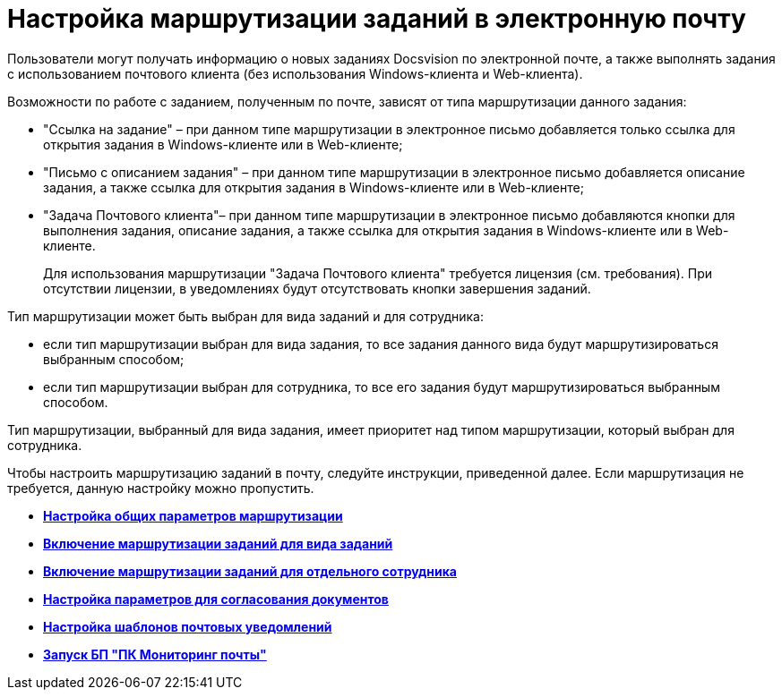 = Настройка маршрутизации заданий в электронную почту

Пользователи могут получать информацию о новых заданиях Docsvision по электронной почте, а также выполнять задания с использованием почтового клиента (без использования Windows-клиента и Web-клиента).

Возможности по работе с заданием, полученным по почте, зависят от типа маршрутизации данного задания:

* "Ссылка на задание" – при данном типе маршрутизации в электронное письмо добавляется только ссылка для открытия задания в Windows-клиенте или в Web-клиенте;
* "Письмо с описанием задания" – при данном типе маршрутизации в электронное письмо добавляется описание задания, а также ссылка для открытия задания в Windows-клиенте или в Web-клиенте;
* "Задача Почтового клиента"– при данном типе маршрутизации в электронное письмо добавляются кнопки для выполнения задания, описание задания, а также ссылка для открытия задания в Windows-клиенте или в Web-клиенте.
+
Для использования маршрутизации "Задача Почтового клиента" требуется лицензия (см. требования). При отсутствии лицензии, в уведомлениях будут отсутствовать кнопки завершения заданий.

Тип маршрутизации может быть выбран для вида заданий и для сотрудника:

* если тип маршрутизации выбран для вида задания, то все задания данного вида будут маршрутизироваться выбранным способом;
* если тип маршрутизации выбран для сотрудника, то все его задания будут маршрутизироваться выбранным способом.

Тип маршрутизации, выбранный для вида задания, имеет приоритет над типом маршрутизации, который выбран для сотрудника.

Чтобы настроить маршрутизацию заданий в почту, следуйте инструкции, приведенной далее. Если маршрутизация не требуется, данную настройку можно пропустить.

* *xref:../pages/MailAdminConfiguration.adoc[Настройка общих параметров маршрутизации]* +
* *xref:../pages/TaskRoutingForKind.adoc[Включение маршрутизации заданий для вида заданий]* +
* *xref:../pages/TaskRoutingForUser.adoc[Включение маршрутизации заданий для отдельного сотрудника]* +
* *xref:../pages/ConfigStateAndRole.adoc[Настройка параметров для согласования документов]* +
* *xref:../pages/TaskMailTemplate.adoc[Настройка шаблонов почтовых уведомлений]* +
* *xref:../pages/RunMailMon.adoc[Запуск БП "ПК Мониторинг почты"]* +

